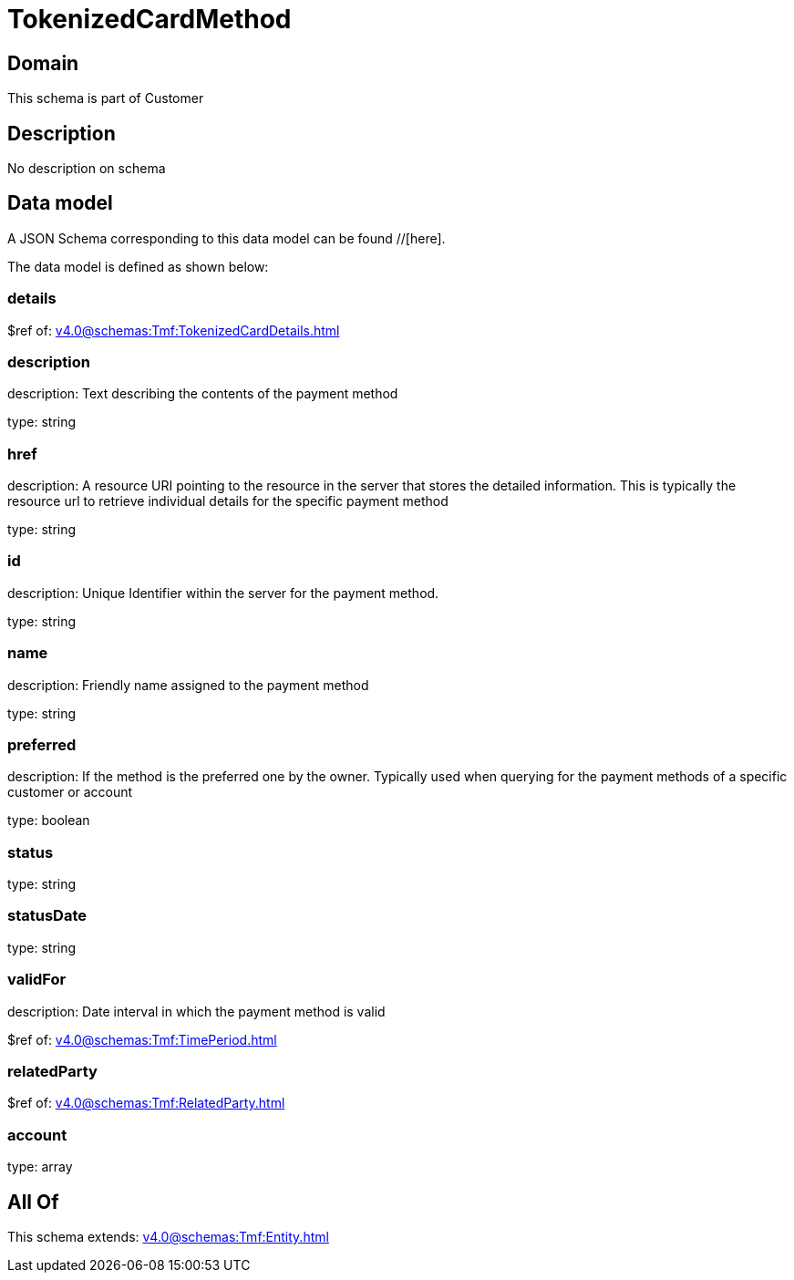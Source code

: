 = TokenizedCardMethod

[#domain]
== Domain

This schema is part of Customer

[#description]
== Description
No description on schema


[#data_model]
== Data model

A JSON Schema corresponding to this data model can be found //[here].



The data model is defined as shown below:


=== details
$ref of: xref:v4.0@schemas:Tmf:TokenizedCardDetails.adoc[]


=== description
description: Text describing the contents of the payment method

type: string


=== href
description: A resource URI pointing to the resource in the server that stores the detailed information. This is typically the resource url to retrieve individual details for the specific payment method

type: string


=== id
description: Unique Identifier within the server for the payment method.

type: string


=== name
description: Friendly name assigned to the payment method

type: string


=== preferred
description: If the method is the preferred one by the owner. Typically used when querying for the payment methods of a specific customer or account

type: boolean


=== status
type: string


=== statusDate
type: string


=== validFor
description: Date interval in which the payment method is valid

$ref of: xref:v4.0@schemas:Tmf:TimePeriod.adoc[]


=== relatedParty
$ref of: xref:v4.0@schemas:Tmf:RelatedParty.adoc[]


=== account
type: array


[#all_of]
== All Of

This schema extends: xref:v4.0@schemas:Tmf:Entity.adoc[]
